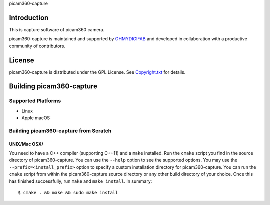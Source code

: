 picam360-capture

Introduction
============

This is capture software of picam360 camera.

.. _`picam360 Home Page`: https://www.picam360.com

picam360-capture is maintained and supported by `OHMYDIGIFAB`_ and developed in
collaboration with a productive community of contributors.

.. _`OHMYDIGIFAB`: http://www.ohmydigifab.com/

License
=======

picam360-capture is distributed under the GPL License.
See `Copyright.txt`_ for details.

.. _`Copyright.txt`: Copyright.txt

Building picam360-capture
==============

Supported Platforms
-------------------

* Linux
* Apple macOS

Building picam360-capture from Scratch
---------------------------

UNIX/Mac OSX/
^^^^^^^^^^^^^

You need to have a C++ compiler (supporting C++11) and a ``make`` installed.
Run the ``cmake`` script you find in the source directory of picam360-capture.
You can use the ``--help`` option to see the supported options.
You may use the ``--prefix=<install_prefix>`` option to specify a custom
installation directory for picam360-capture. You can run the ``cmake`` script from
within the picam360-capture source directory or any other build directory of your
choice. Once this has finished successfully, run ``make`` and
``make install``.  In summary::

 $ cmake . && make && sudo make install
